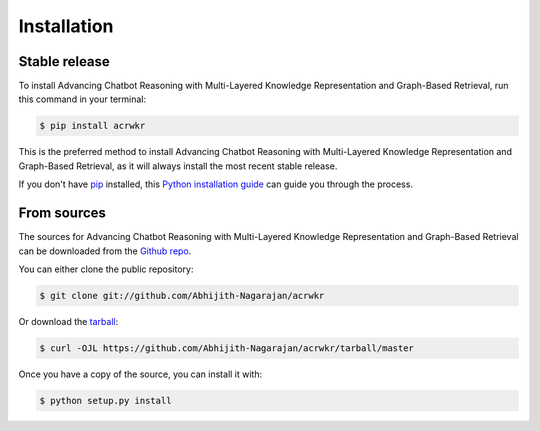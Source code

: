 .. highlight:: shell

============
Installation
============


Stable release
--------------

To install Advancing Chatbot Reasoning with Multi-Layered Knowledge Representation and Graph-Based Retrieval, run this command in your terminal:

.. code-block:: console

    $ pip install acrwkr

This is the preferred method to install Advancing Chatbot Reasoning with Multi-Layered Knowledge Representation and Graph-Based Retrieval, as it will always install the most recent stable release.

If you don't have `pip`_ installed, this `Python installation guide`_ can guide
you through the process.

.. _pip: https://pip.pypa.io
.. _Python installation guide: http://docs.python-guide.org/en/latest/starting/installation/


From sources
------------

The sources for Advancing Chatbot Reasoning with Multi-Layered Knowledge Representation and Graph-Based Retrieval can be downloaded from the `Github repo`_.

You can either clone the public repository:

.. code-block:: console

    $ git clone git://github.com/Abhijith-Nagarajan/acrwkr

Or download the `tarball`_:

.. code-block:: console

    $ curl -OJL https://github.com/Abhijith-Nagarajan/acrwkr/tarball/master

Once you have a copy of the source, you can install it with:

.. code-block:: console

    $ python setup.py install


.. _Github repo: https://github.com/Abhijith-Nagarajan/acrwkr
.. _tarball: https://github.com/Abhijith-Nagarajan/acrwkr/tarball/master
